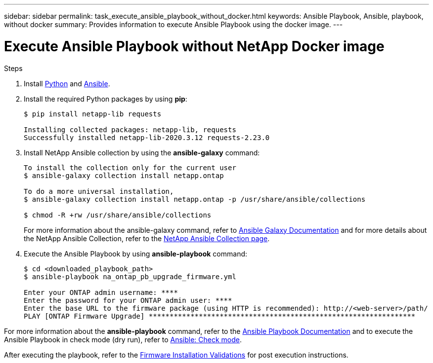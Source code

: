 ---
sidebar: sidebar
permalink: task_execute_ansible_playbook_without_docker.html
keywords: Ansible Playbook, Ansible, playbook, without docker
summary: Provides information to execute Ansible Playbook using the docker image.
---

= Execute Ansible Playbook without NetApp Docker image
:toc: macro
:toclevels: 1
:hardbreaks:
:nofooter:
:icons: font
:linkattrs:
:imagesdir: ./media/

[.lead]

.Steps
. Install link:https://docs.python.org/3/using/windows.html[Python] and link:https://docs.ansible.com/ansible/latest/installation_guide/intro_installation.html[Ansible].
. Install the required Python packages by using *pip*:
+
----
$ pip install netapp-lib requests
 
Installing collected packages: netapp-lib, requests
Successfully installed netapp-lib-2020.3.12 requests-2.23.0 
----
. Install NetApp Ansible collection by using the *ansible-galaxy* command:
+
----
To install the collection only for the current user
$ ansible-galaxy collection install netapp.ontap
 
To do a more universal installation,
$ ansible-galaxy collection install netapp.ontap -p /usr/share/ansible/collections

$ chmod -R +rw /usr/share/ansible/collections
----
For more information about the ansible-galaxy command, refer to link:https://docs.ansible.com/ansible/latest/cli/ansible-galaxy.html[Ansible Galaxy Documentation] and for more details about the NetApp Ansible Collection, refer to the link:https://galaxy.ansible.com/netapp/ontap[NetApp Ansible Collection page].

. Execute the Ansible Playbook by using *ansible-playbook* command:
+
----
$ cd <downloaded_playbook_path>
$ ansible-playbook na_ontap_pb_upgrade_firmware.yml
 
Enter your ONTAP admin username: ****
Enter the password for your ONTAP admin user: ****
Enter the base URL to the firmware package (using HTTP is recommended): http://<web-server>/path/
PLAY [ONTAP Firmware Upgrade] ****************************************************************
----

For more information about the *ansible-playbook* command, refer to the link:https://docs.ansible.com/ansible/latest/cli/ansible-playbook.html[Ansible Playbook Documentation] and to execute the Ansible Playbook in check mode (dry run), refer to link:https://docs.ansible.com/ansible/latest/user_guide/playbooks_checkmode.html[Ansible: Check mode].

After executing the playbook, refer to the link:task_validate_firmware_installation.html[Firmware Installation Validations] for post execution instructions.
